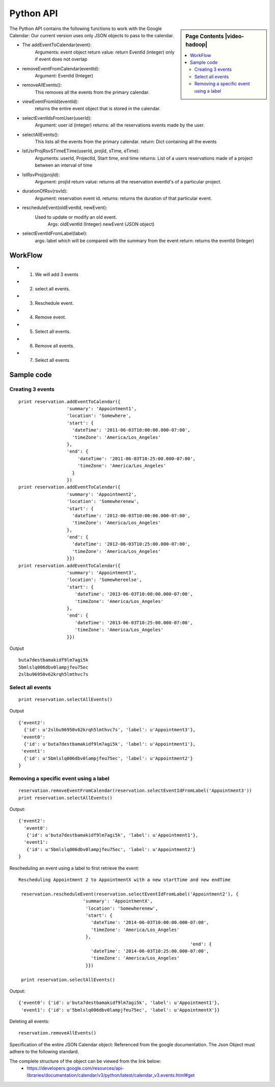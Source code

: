 **********************************************************************
Python API 
**********************************************************************

.. sidebar:: Page Contents |video-hadoop|

   .. contents::
      :local:

The Python API contains the following functions to work with the Google Calendar:
Our current version uses only JSON objects to pass to the calendar.

* The addEventToCalendar(event):
      Arguments: event object
      return value: return EventId (integer) only if event does not overlap
  
* removeEventFromCalendar(eventId):
      Argument: EventId (Integer)
  
* removeAllEvents():
      This removes all the events from the primary calendar.

* viewEventFromId(eventId):
      returns the entire event object that is stored in the calendar.

* selectEventIdsFromUser(userId):
      Argument: user id (integer)
      returns: all the reservations events made by the user.

* selectAllEvents():
      This lists all the events from the primary calendar.
      return: Dict containing all the events

* lstUsrProjRsvSTimeETime(userId, projId, sTime, eTime):
      Arguments: userId, ProjectId, Start time, end time
      returns: List of a users reservations made of a project between an interval of time 

* lstRsvProj(projId):
      Argument: projId
      return value: returns all the reservation eventId's of a particular project.
  
* durationOfRsv(rsvId):
      Argument: reservation event id.
      returns: returns the duration of that particular event.
  
* rescheduleEvent(oldEventId, newEvent):
      Used to update or modify an old event.
          Args: oldEventId (Integer)
          newEvent (JSON object)
          
* selectEventIdFromLabel(label):
      args: label which will be compared with the summary from the event
      return: returns the eventId (Integer)
  
WorkFlow
======================================================================
  
*  1. We will add 3 events
*  2. select all events.
*  3. Reschedule event.
*  4. Remove event.
*  5. Select all events.
*  6. Remove all events.
*  7. Select all events
        
Sample code 
======================================================================

   
Creating 3 events
----------------------------------------------------------------------

::
   
     print reservation.addEventToCalendar({
                       'summary': 'Appointment1',
                       'location': 'Somewhere',
                       'start': {
                         'dateTime': '2011-06-03T10:00:00.000-07:00',
                         'timeZone': 'America/Los_Angeles'
                       },
                       'end': {
                           'dateTime': '2011-06-03T10:25:00.000-07:00',
                           'timeZone': 'America/Los_Angeles'
                         }
                       })
     print reservation.addEventToCalendar({
                       'summary': 'Appointment2',
                       'location': 'Somewherenew',
                       'start': {
                         'dateTime': '2012-06-03T10:00:00.000-07:00',
                         'timeZone': 'America/Los_Angeles'
                       },
                       'end': {
                         'dateTime': '2012-06-03T10:25:00.000-07:00',
                         'timeZone': 'America/Los_Angeles'
                       }})
     print reservation.addEventToCalendar({
                       'summary': 'Appointment3',
                       'location': 'Somewhereelse',
                       'start': {
                          'dateTime': '2013-06-03T10:00:00.000-07:00',
                          'timeZone': 'America/Los_Angeles'
                       },
                       'end': {
                          'dateTime': '2013-06-03T10:25:00.000-07:00',
                          'timeZone': 'America/Los_Angeles'
                       }})
                       
Output ::
    
     buta7destbamakidf9lm7agi5k
     5bmlslq006dbv0lampjfeu75ec
     2slbu96950v62krqh5lmthvc7s
   
Select all events
----------------------------------------------------------------------

::

      print reservation.selectAllEvents()
      
Output ::

      {'event2': 
        {'id': u'2slbu96950v62krqh5lmthvc7s', 'label': u'Appointment3'}, 
       'event0': 
        {'id': u'buta7destbamakidf9lm7agi5k', 'label': u'Appointment1'}, 
       'event1': 
        {'id': u'5bmlslq006dbv0lampjfeu75ec', 'label': u'Appointment2'}
      }

     
Removing a specific event using a label
----------------------------------------------------------------------

::
     
     reservation.removeEventFromCalendar(reservation.selectEventIdFromLabel('Appointment3'))
     print reservation.selectAllEvents()
     
Output::

      {'event2': 
        'event0': 
         {'id': u'buta7destbamakidf9lm7agi5k', 'label': u'Appointment1'}, 
        'event1': 
         {'id': u'5bmlslq006dbv0lampjfeu75ec', 'label': u'Appointment2'}
      }
      
Rescheduling an event using a label to first retrieve the event::
   
     Rescheduling Appointment 2 to AppointmentX with a new startTime and new endTime
   
      reservation.rescheduleEvent(reservation.selectEventIdFromLabel('Appointment2'), {
                             'summary': 'AppointmentX',
                              'location': 'Somewherenew',
                              'start': {
                                'dateTime': '2014-06-03T10:00:00.000-07:00',
                                'timeZone': 'America/Los_Angeles'
                              },
                                                                     'end': {
                                'dateTime': '2014-06-03T10:25:00.000-07:00',
                                'timeZone': 'America/Los_Angeles'
                              }})
                              
      print reservation.selectAllEvents()
    
Output::
    
     {'event0': {'id': u'buta7destbamakidf9lm7agi5k', 'label': u'Appointment1'}, 
      'event1': {'id': u'5bmlslq006dbv0lampjfeu75ec', 'label': u'AppointmentX'}}
  
Deleting all events::
  
    reservation.removeAllEvents()

     
                         
 
Specification of the entire JSON Calendar object: Referenced from the
google documentation. The Json Object must adhere to the following standard.
      
The complete structure of the object can be viewed from the link below: 
    *  https://developers.google.com/resources/api-libraries/documentation/calendar/v3/python/latest/calendar_v3.events.html#get
    
